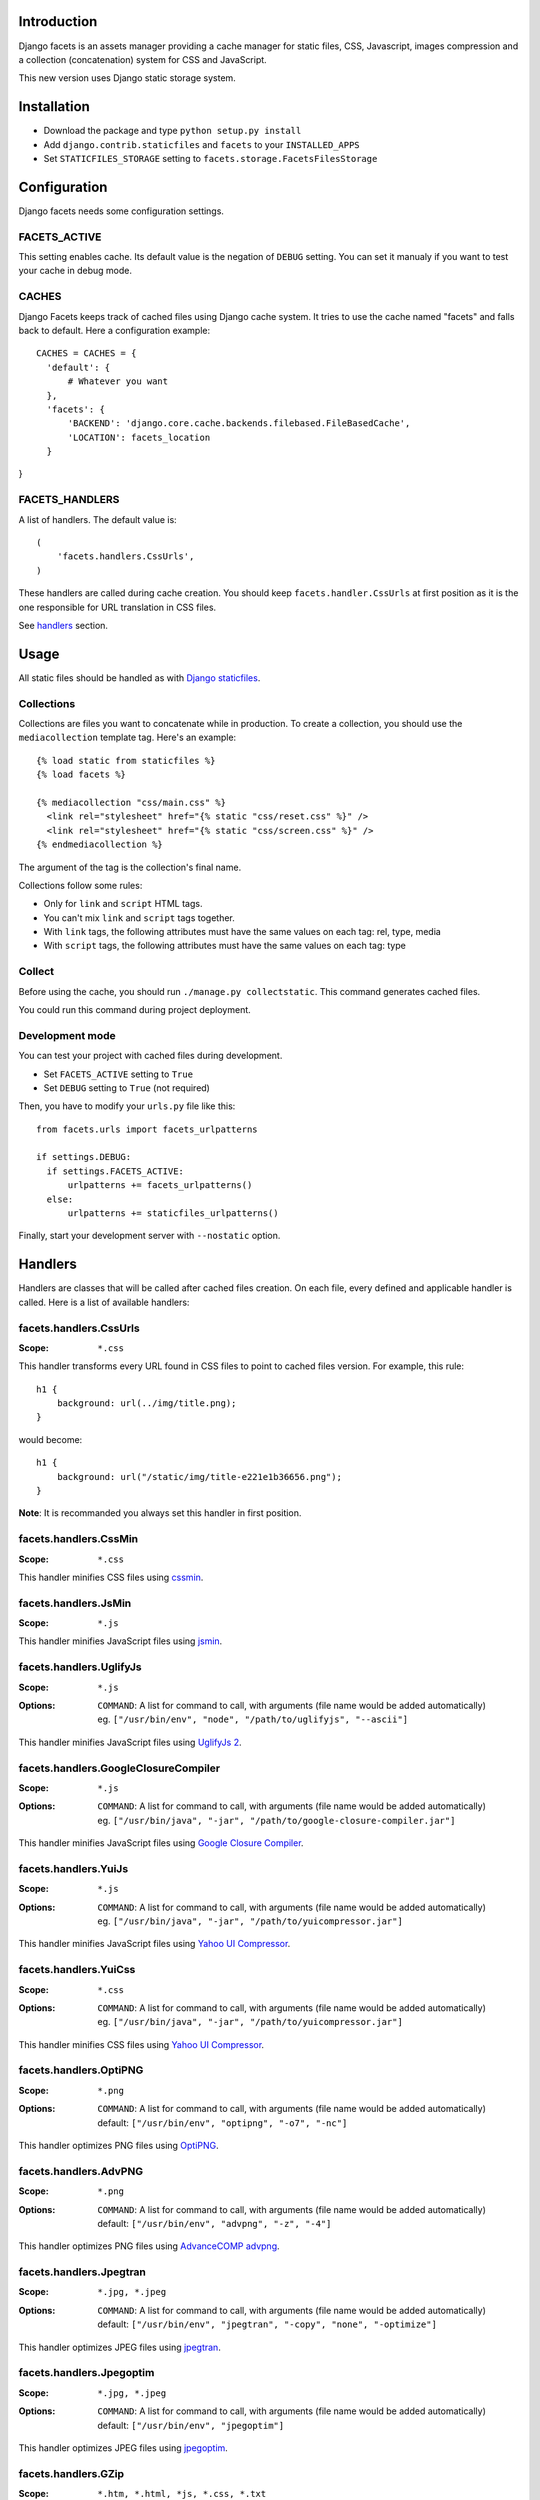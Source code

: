 Introduction
============

Django facets is an assets manager providing a cache manager for static files, CSS, Javascript,
images compression and a collection (concatenation) system for CSS and JavaScript.

This new version uses Django static storage system.


Installation
============

- Download the package and type ``python setup.py install``
- Add ``django.contrib.staticfiles`` and ``facets`` to your ``INSTALLED_APPS``
- Set ``STATICFILES_STORAGE`` setting to ``facets.storage.FacetsFilesStorage``


Configuration
=============

Django facets needs some configuration settings.

FACETS_ACTIVE
-------------

This setting enables cache. Its default value is the negation of ``DEBUG`` setting. You can set
it manualy if you want to test your cache in debug mode.

CACHES
------

Django Facets keeps track of cached files using Django cache system. It tries to use the cache
named "facets" and falls back to default. Here a configuration example::

  CACHES = CACHES = {
    'default': {
        # Whatever you want
    },
    'facets': {
        'BACKEND': 'django.core.cache.backends.filebased.FileBasedCache',
        'LOCATION': facets_location
    }
}

FACETS_HANDLERS
---------------

A list of handlers. The default value is::

  (
      'facets.handlers.CssUrls',
  )

These handlers are called during cache creation. You should keep ``facets.handler.CssUrls`` at first
position as it is the one responsible for URL translation in CSS files.

See handlers_ section.


Usage
=====

All static files should be handled as with `Django staticfiles
<https://docs.djangoproject.com/en/1.4/ref/contrib/staticfiles/>`_.

Collections
-----------

Collections are files you want to concatenate while in production. To create
a collection, you should use the ``mediacollection`` template tag. Here's an
example::

  {% load static from staticfiles %}
  {% load facets %}

  {% mediacollection "css/main.css" %}
    <link rel="stylesheet" href="{% static "css/reset.css" %}" />
    <link rel="stylesheet" href="{% static "css/screen.css" %}" />
  {% endmediacollection %}

The argument of the tag is the collection's final name.

Collections follow some rules:

* Only for ``link`` and ``script`` HTML tags.
* You can't mix ``link`` and ``script`` tags together.
* With ``link`` tags, the following attributes must have the same values on
  each tag: rel, type, media
* With ``script`` tags, the following attributes must have the same values on
  each tag: type

Collect
-------

Before using the cache, you should run ``./manage.py collectstatic``. This
command generates cached files.

You could run this command during project deployment.

Development mode
----------------

You can test your project with cached files during development.

- Set ``FACETS_ACTIVE`` setting to ``True``
- Set ``DEBUG`` setting to ``True`` (not required)

Then, you have to modify your ``urls.py`` file like this:

::

  from facets.urls import facets_urlpatterns

  if settings.DEBUG:
    if settings.FACETS_ACTIVE:
        urlpatterns += facets_urlpatterns()
    else:
        urlpatterns += staticfiles_urlpatterns()

Finally, start your development server with ``--nostatic`` option.



.. _handlers:

Handlers
========

Handlers are classes that will be called after cached files creation. On each file, every defined
and applicable handler is called. Here is a list of available handlers:


facets.handlers.CssUrls
-----------------------

:Scope: ``*.css``

This handler transforms every URL found in CSS files to point to cached files version. For
example, this rule::

  h1 {
      background: url(../img/title.png);
  }

would become::

  h1 {
      background: url("/static/img/title-e221e1b36656.png");
  }

**Note**: It is recommanded you always set this handler in first position.

facets.handlers.CssMin
----------------------

:Scope: ``*.css``

This handler minifies CSS files using `cssmin <https://github.com/zacharyvoase/cssmin>`_.

facets.handlers.JsMin
---------------------

:Scope: ``*.js``

This handler minifies JavaScript files using `jsmin <http://pypi.python.org/pypi/jsmin>`_.

facets.handlers.UglifyJs
------------------------

:Scope: ``*.js``
:Options:

  | ``COMMAND``: A list for command to call, with arguments (file name would be added automatically)
  | eg. ``["/usr/bin/env", "node", "/path/to/uglifyjs", "--ascii"]``

This handler minifies JavaScript files using `UglifyJs 2 <https://github.com/mishoo/UglifyJS2>`_.

facets.handlers.GoogleClosureCompiler
-------------------------------------

:Scope: ``*.js``
:Options:

  | ``COMMAND``: A list for command to call, with arguments (file name would be added automatically)
  | eg. ``["/usr/bin/java", "-jar", "/path/to/google-closure-compiler.jar"]``

This handler minifies JavaScript files using `Google Closure Compiler
<https://developers.google.com/closure/compiler/>`_.

facets.handlers.YuiJs
---------------------

:Scope: ``*.js``
:Options:

  | ``COMMAND``: A list for command to call, with arguments (file name would be added automatically)
  | eg. ``["/usr/bin/java", "-jar", "/path/to/yuicompressor.jar"]``

This handler minifies JavaScript files using `Yahoo UI Compressor
<http://developer.yahoo.com/yui/compressor/>`_.

facets.handlers.YuiCss
----------------------

:Scope: ``*.css``
:Options:

  | ``COMMAND``: A list for command to call, with arguments (file name would be added automatically)
  | eg. ``["/usr/bin/java", "-jar", "/path/to/yuicompressor.jar"]``

This handler minifies CSS files using `Yahoo UI Compressor
<http://developer.yahoo.com/yui/compressor/>`_.

facets.handlers.OptiPNG
-----------------------

:Scope: ``*.png``
:Options:

  | ``COMMAND``: A list for command to call, with arguments (file name would be added automatically)
  | default: ``["/usr/bin/env", "optipng", "-o7", "-nc"]``

This handler optimizes PNG files using `OptiPNG <http://optipng.sourceforge.net/>`_.

facets.handlers.AdvPNG
----------------------

:Scope: ``*.png``
:Options:

  | ``COMMAND``: A list for command to call, with arguments (file name would be added automatically)
  | default: ``["/usr/bin/env", "advpng", "-z", "-4"]``

This handler optimizes PNG files using `AdvanceCOMP advpng
<http://advancemame.sourceforge.net/doc-advpng.html>`_.

facets.handlers.Jpegtran
------------------------

:Scope: ``*.jpg, *.jpeg``
:Options:

  | ``COMMAND``: A list for command to call, with arguments (file name would be added automatically)
  | default: ``["/usr/bin/env", "jpegtran", "-copy", "none", "-optimize"]``

This handler optimizes JPEG files using `jpegtran <http://jpegclub.org/jpegtran/>`_.

facets.handlers.Jpegoptim
-------------------------

:Scope: ``*.jpg, *.jpeg``
:Options:

  | ``COMMAND``: A list for command to call, with arguments (file name would be added automatically)
  | default: ``["/usr/bin/env", "jpegoptim"]``

This handler optimizes JPEG files using `jpegoptim <http://freshmeat.net/projects/jpegoptim>`_.

facets.handlers.GZip
--------------------

:Scope: ``*.htm, *.html, *js, *.css, *.txt``
:Options: ``LEVEL``: A compression level (0-9). Default to 5.

This handler is a bit special. Instead of updating existing cached file, it creates a gziped copy.
It could be very useful if you configured Nginx with `Gzip Static Module
<http://wiki.nginx.org/HttpGzipStaticModule>`_.

It would of course be better to set this handler in last position in your settings.

License
=======

Django facets is released under the BSD license. See the LICENSE
file for the complete license.
